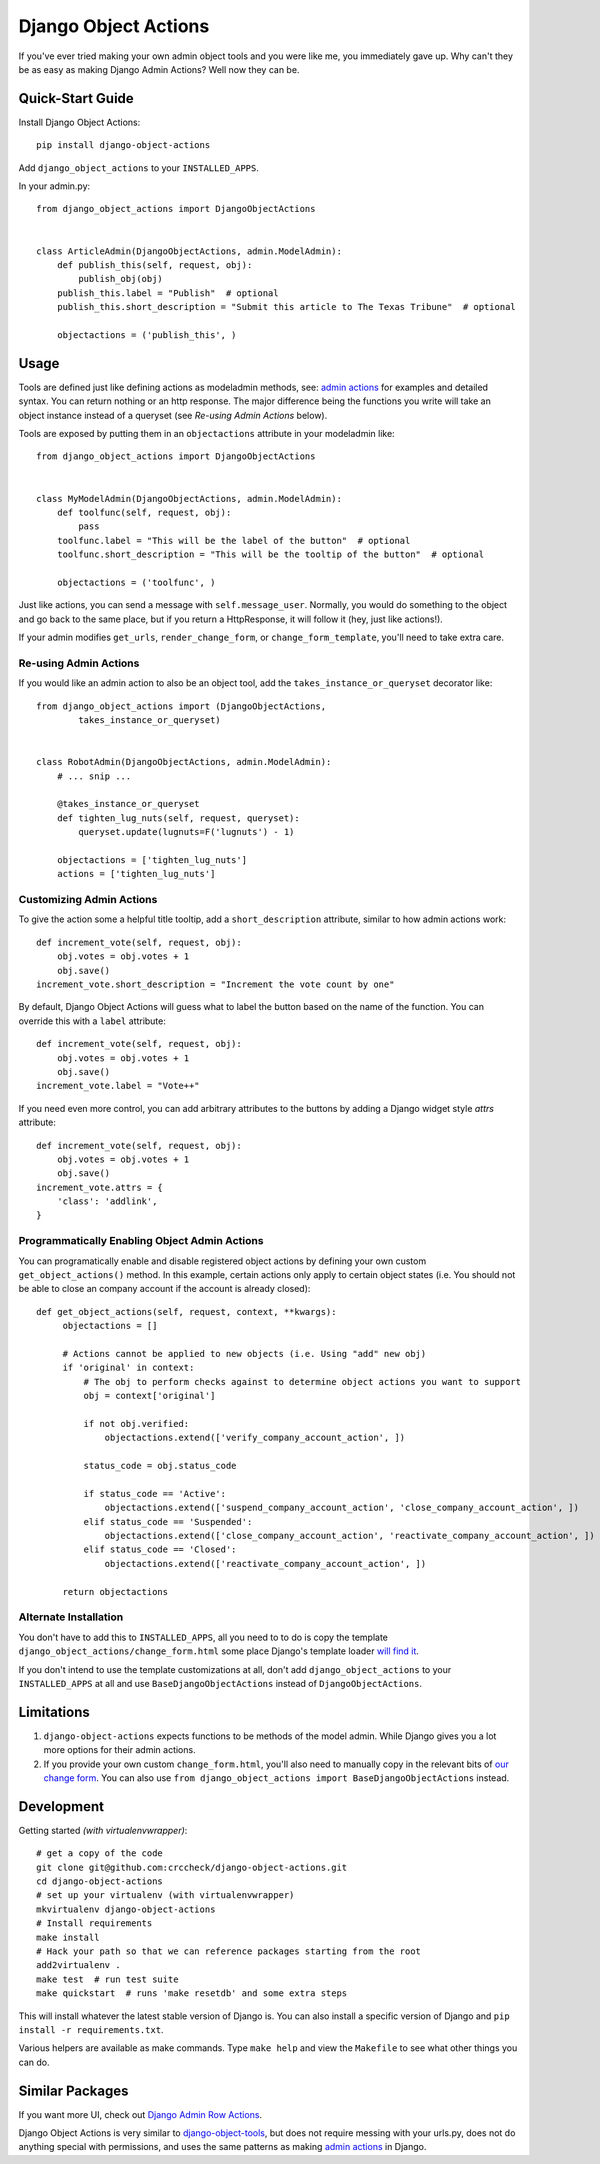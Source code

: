 Django Object Actions
=====================

.. image:: https://travis-ci.org/crccheck/django-object-actions.png
   :target: https://travis-ci.org/crccheck/django-object-actions

.. image:: https://coveralls.io/repos/crccheck/django-object-actions/badge.png
    :target: https://coveralls.io/r/crccheck/django-object-actions

If you've ever tried making your own admin object tools and you were
like me, you immediately gave up. Why can't they be as easy as making
Django Admin Actions? Well now they can be.

Quick-Start Guide
-----------------

Install Django Object Actions::

    pip install django-object-actions

Add ``django_object_actions`` to your ``INSTALLED_APPS``.

In your admin.py::

    from django_object_actions import DjangoObjectActions


    class ArticleAdmin(DjangoObjectActions, admin.ModelAdmin):
        def publish_this(self, request, obj):
            publish_obj(obj)
        publish_this.label = "Publish"  # optional
        publish_this.short_description = "Submit this article to The Texas Tribune"  # optional

        objectactions = ('publish_this', )


Usage
-----

Tools are defined just like defining actions as modeladmin methods, see:
`admin
actions <https://docs.djangoproject.com/en/dev/ref/contrib/admin/actions/#actions-as-modeladmin-methods>`_
for examples and detailed syntax. You can return nothing or an http
response. The major difference being the functions you write will take
an object instance instead of a queryset (see *Re-using Admin Actions* below).

Tools are exposed by putting them in an ``objectactions`` attribute in
your modeladmin like::

    from django_object_actions import DjangoObjectActions


    class MyModelAdmin(DjangoObjectActions, admin.ModelAdmin):
        def toolfunc(self, request, obj):
            pass
        toolfunc.label = "This will be the label of the button"  # optional
        toolfunc.short_description = "This will be the tooltip of the button"  # optional

        objectactions = ('toolfunc', )

Just like actions, you can send a message with ``self.message_user``.
Normally, you would do something to the object and go back to the same
place, but if you return a HttpResponse, it will follow it (hey, just
like actions!).

If your admin modifies ``get_urls``, ``render_change_form``, or
``change_form_template``, you'll need to take extra care.

Re-using Admin Actions
``````````````````````

If you would like an admin action to also be an object tool, add the
``takes_instance_or_queryset`` decorator like::


    from django_object_actions import (DjangoObjectActions,
            takes_instance_or_queryset)


    class RobotAdmin(DjangoObjectActions, admin.ModelAdmin):
        # ... snip ...

        @takes_instance_or_queryset
        def tighten_lug_nuts(self, request, queryset):
            queryset.update(lugnuts=F('lugnuts') - 1)

        objectactions = ['tighten_lug_nuts']
        actions = ['tighten_lug_nuts']

Customizing Admin Actions
`````````````````````````

To give the action some a helpful title tooltip, add a ``short_description``
attribute, similar to how admin actions work::

    def increment_vote(self, request, obj):
        obj.votes = obj.votes + 1
        obj.save()
    increment_vote.short_description = "Increment the vote count by one"

By default, Django Object Actions will guess what to label the button based on
the name of the function. You can override this with a ``label`` attribute::

    def increment_vote(self, request, obj):
        obj.votes = obj.votes + 1
        obj.save()
    increment_vote.label = "Vote++"

If you need even more control, you can add arbitrary attributes to the buttons
by adding a Django widget style `attrs` attribute::

    def increment_vote(self, request, obj):
        obj.votes = obj.votes + 1
        obj.save()
    increment_vote.attrs = {
        'class': 'addlink',
    }

Programmatically Enabling Object Admin Actions
``````````````````````````````````````````````

You can programatically enable and disable registered object actions by defining
your own custom ``get_object_actions()`` method. In this example, certain actions
only apply to certain object states (i.e. You should not be able to close an company
account if the account is already closed)::

   def get_object_actions(self, request, context, **kwargs):
        objectactions = []

        # Actions cannot be applied to new objects (i.e. Using "add" new obj)
        if 'original' in context:
            # The obj to perform checks against to determine object actions you want to support
            obj = context['original']

            if not obj.verified:
                objectactions.extend(['verify_company_account_action', ])

            status_code = obj.status_code

            if status_code == 'Active':
                objectactions.extend(['suspend_company_account_action', 'close_company_account_action', ])
            elif status_code == 'Suspended':
                objectactions.extend(['close_company_account_action', 'reactivate_company_account_action', ])
            elif status_code == 'Closed':
                objectactions.extend(['reactivate_company_account_action', ])

        return objectactions



Alternate Installation
``````````````````````

You don't have to add this to ``INSTALLED_APPS``, all you need to to do is copy
the template ``django_object_actions/change_form.html`` some place Django's
template loader `will find it
<https://docs.djangoproject.com/en/dev/ref/settings/#template-dirs>`_.

If you don't intend to use the template customizations at all, don't add
``django_object_actions`` to your ``INSTALLED_APPS`` at all and use
``BaseDjangoObjectActions`` instead of ``DjangoObjectActions``.


Limitations
-----------

1. ``django-object-actions`` expects functions to be methods of the model admin.
   While Django gives you a lot more options for their admin actions.

2. If you provide your own custom ``change_form.html``, you'll also need to
   manually copy in the relevant bits of `our change form
   <https://github.com/crccheck/django-object-actions/blob/master/django_obj
   ect_actions/templates/django_object_actions/change_form.html>`_. You can also
   use ``from django_object_actions import BaseDjangoObjectActions`` instead.

Development
-----------

Getting started *(with virtualenvwrapper)*::

    # get a copy of the code
    git clone git@github.com:crccheck/django-object-actions.git
    cd django-object-actions
    # set up your virtualenv (with virtualenvwrapper)
    mkvirtualenv django-object-actions
    # Install requirements
    make install
    # Hack your path so that we can reference packages starting from the root
    add2virtualenv .
    make test  # run test suite
    make quickstart  # runs 'make resetdb' and some extra steps

This will install whatever the latest stable version of Django is. You can also
install a specific version of Django and ``pip install -r requirements.txt``.

Various helpers are available as make commands. Type ``make help`` and view the
``Makefile`` to see what other things you can do.


Similar Packages
----------------

If you want more UI, check out `Django Admin Row Actions <https://github.com/DjangoAdminHackers/django-admin-row-actions>`_.

Django Object Actions is very similar to
`django-object-tools <https://github.com/praekelt/django-object-tools>`_,
but does not require messing with your urls.py, does not do anything
special with permissions, and uses the same patterns as making `admin
actions <https://docs.djangoproject.com/en/dev/ref/contrib/admin/actions/#actions-as-modeladmin-methods>`_
in Django.
